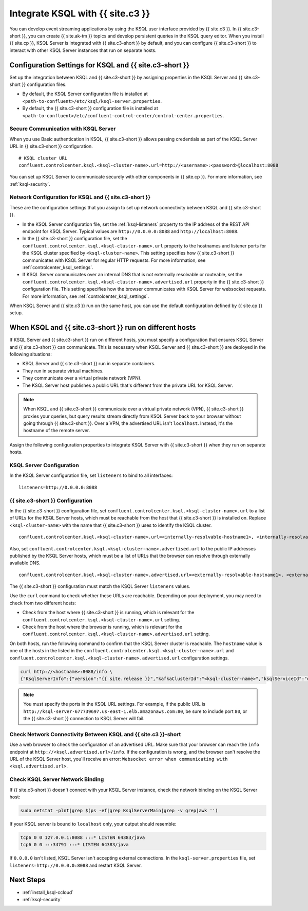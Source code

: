 .. _integrate-ksql-with-confluent-control-center:

Integrate KSQL with {{ site.c3 }}
########################

You can develop event streaming applications by using the KSQL user interface
provided by {{ site.c3 }}. In {{ site.c3-short }}, you can create {{ site.ak-tm }} topics and develop
persistent queries in the KSQL query editor. When you install {{ site.cp }}, KSQL Server
is integrated with {{ site.c3-short }} by default, and you can configure {{ site.c3-short }} to
interact with other KSQL Server instances that run on separate hosts.

.. image:: ../../../../images/ksql-interface-create-stream.png
     :width: 600px
     :align: center
     :alt: Screenshot of the KSQL Create Stream interface in Confluent Control Center.

Configuration Settings for KSQL and {{ site.c3-short }}
**********************************************

Set up the integration between KSQL and {{ site.c3-short }} by assigning
properties in the KSQL Server and {{ site.c3-short }} configuration files.

* By default, the KSQL Server configuration file is installed at
  ``<path-to-confluent>/etc/ksql/ksql-server.properties``.
* By default, the {{ site.c3-short }} configuration file is installed at
  ``<path-to-confluent>/etc/confluent-control-center/control-center.properties``.

Secure Communication with KSQL Server
=====================================

When you use Basic authentication in KSQL, {{ site.c3-short }} allows passing credentials
as part of the KSQL Server URL in {{ site.c3-short }} configuration.

::

    # KSQL cluster URL
    confluent.controlcenter.ksql.<ksql-cluster-name>.url=http://<username>:<password>@localhost:8088

You can set up KSQL Server to communicate securely with other components in
{{ site.cp }}. For more information, see :ref:`ksql-security`.

Network Configuration for KSQL and {{ site.c3-short }}
=============================================

These are the configuration settings that you assign to set up network
connectivity between KSQL and {{ site.c3-short }}.

* In the KSQL Server configuration file, set the :ref:`ksql-listeners` property
  to the IP address of the REST API endpoint for KSQL Server. Typical values
  are ``http://0.0.0.0:8088`` and ``http://localhost:8088``.
* In the {{ site.c3-short }} configuration file, set the 
  ``confluent.controlcenter.ksql.<ksql-cluster-name>.url``
  property to the hostnames and listener ports for the KSQL cluster specified 
  by ``<ksql-cluster-name>``.
  This setting specifies how {{ site.c3-short }} communicates with KSQL Server for 
  regular HTTP
  requests. For more information, see :ref:`controlcenter_ksql_settings`.
* If KSQL Server communicates over an internal DNS that is not externally
  resolvable or routeable, set the 
  ``confluent.controlcenter.ksql.<ksql-cluster-name>.advertised.url``
  property in the {{ site.c3-short }} configuration file. This setting specifies how the
  browser communicates with KSQL Server for websocket requests. For more 
  information,
  see :ref:`controlcenter_ksql_settings`.

When KSQL Server and {{ site.c3 }} run on the same host, you can use the default
configuration defined by {{ site.cp }} setup.

When KSQL and {{ site.c3-short }} run on different hosts
***********************************************

If KSQL Server and {{ site.c3-short }} run on different hosts, you must specify a
configuration that ensures KSQL Server and {{ site.c3-short }} can communicate. This
is necessary when KSQL Server and {{ site.c3-short }} are deployed in the following
situations:

* KSQL Server and {{ site.c3-short }} run in separate containers.
* They run in separate virtual machines.
* They communicate over a virtual private network (VPN).
* The KSQL Server host publishes a public URL that's different from the
  private URL for KSQL Server.

.. note::

   When KSQL and {{ site.c3-short }} communicate over a virtual private network (VPN),
   {{ site.c3-short }} proxies your queries, but query results stream directly
   from KSQL Server back to your browser without going through
   {{ site.c3-short }}. Over a VPN, the advertised URL isn't ``localhost``. Instead,
   it's the hostname of the remote server.

Assign the following configuration properties to integrate KSQL Server with
{{ site.c3-short }} when they run on separate hosts.

KSQL Server Configuration
=========================

In the KSQL Server configuration file, set ``listeners`` to bind to all
interfaces:

::

    listeners=http://0.0.0.0:8088

{{ site.c3-short }} Configuration
========================

In the {{ site.c3-short }} configuration file, set 
``confluent.controlcenter.ksql.<ksql-cluster-name>.url``
to a list of URLs for the KSQL Server hosts, which must be reachable from the host
that {{ site.c3-short }} is installed on. Replace ``<ksql-cluster-name>`` with the name
that {{ site.c3-short }} uses to identify the KSQL cluster.

::

    confluent.controlcenter.ksql.<ksql-cluster-name>.url=<internally-resolvable-hostname1>, <internally-resolvable-hostname2>, ...

Also, set ``confluent.controlcenter.ksql.<ksql-cluster-name>.advertised.url``
to the public IP addresses published by the KSQL Server hosts, which must be a
list of URLs that the browser can resolve through externally available DNS.

::

    confluent.controlcenter.ksql.<ksql-cluster-name>.advertised.url=<externally-resolvable-hostname1>, <externally-resolvable-hostname2>, ...

The {{ site.c3-short }} configuration must match the KSQL Server ``listeners`` values.

Use the ``curl`` command to check whether these URLs are reachable. Depending
on your deployment, you may need to check from two different hosts: 

* Check from the host where {{ site.c3-short }} is running, which is relevant 
  for the ``confluent.controlcenter.ksql.<ksql-cluster-name>.url`` setting.
* Check from the host where the browser is running, which is relevant for the
  ``confluent.controlcenter.ksql.<ksql-cluster-name>.advertised.url`` setting.

On both hosts, run the following command to confirm that the KSQL Server
cluster is reachable. The ``hostname`` value is one of the hosts in the
listed in the ``confluent.controlcenter.ksql.<ksql-cluster-name>.url`` and 
``confluent.controlcenter.ksql.<ksql-cluster-name>.advertised.url`` 
configuration settings.

.. code:: bash

   curl http://<hostname>:8088/info \
   {"KsqlServerInfo":{"version":"{{ site.release }}","kafkaClusterId":"<ksql-cluster-name>","ksqlServiceId":"default_"}}%

.. note::

   You must specify the ports in the KSQL URL settings. For example, if the
   public URL is ``http://ksql-server-677739697.us-east-1.elb.amazonaws.com:80``,
   be sure to include port ``80``, or the {{ site.c3-short }} connection to KSQL Server
   will fail.

Check Network Connectivity Between KSQL and {{ site.c3 }}-short
======================================================

Use a web browser to check the configuration of an advertised URL. Make sure
that your browser can reach the ``info`` endpoint at ``http://<ksql.advertised.url>/info``.
If the configuration is wrong, and the browser can't resolve the URL of the
KSQL Server host, you'll receive an error:
``Websocket error when communicating with <ksql.advertised.url>``.

Check KSQL Server Network Binding
=================================

If {{ site.c3-short }} doesn't connect with your KSQL Server instance, check the network
binding on the KSQL Server host:

.. code:: bash

   sudo netstat -plnt|grep $(ps -ef|grep KsqlServerMain|grep -v grep|awk '')

If your KSQL server is bound to ``localhost`` only, your output should
resemble:

.. code:: bash

   tcp6 0 0 127.0.0.1:8088 :::* LISTEN 64383/java
   tcp6 0 0 :::34791 :::* LISTEN 64383/java

If ``0.0.0.0`` isn't listed, KSQL Server isn't accepting external
connections. In the ``ksql-server.properties`` file, set
``listeners=http://0.0.0.0:8088`` and restart KSQL Server.

Next Steps
**********

* :ref:`install_ksql-ccloud`
* :ref:`ksql-security`